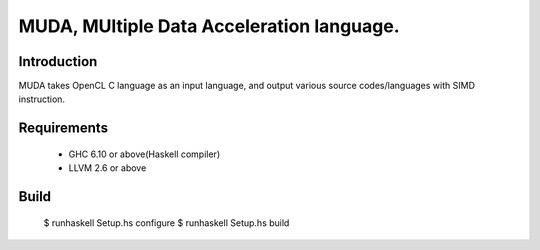 ==========================================
MUDA, MUltiple Data Acceleration language.
==========================================

Introduction
------------

MUDA takes OpenCL C language as an input language, and output various source codes/languages with SIMD instruction. 


Requirements
------------

 * GHC 6.10 or above(Haskell compiler)
 * LLVM 2.6 or above

Build
-----

 $ runhaskell Setup.hs configure
 $ runhaskell Setup.hs build



